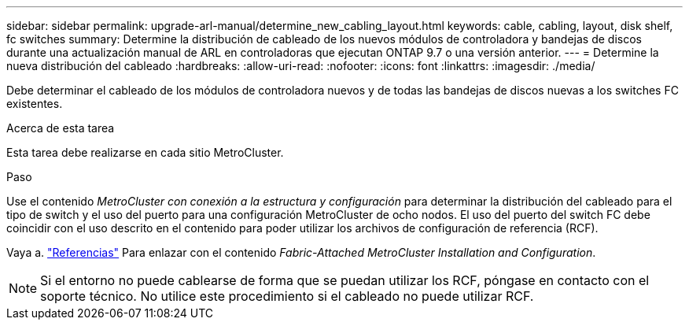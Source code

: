 ---
sidebar: sidebar 
permalink: upgrade-arl-manual/determine_new_cabling_layout.html 
keywords: cable, cabling, layout, disk shelf, fc switches 
summary: Determine la distribución de cableado de los nuevos módulos de controladora y bandejas de discos durante una actualización manual de ARL en controladoras que ejecutan ONTAP 9.7 o una versión anterior. 
---
= Determine la nueva distribución del cableado
:hardbreaks:
:allow-uri-read: 
:nofooter: 
:icons: font
:linkattrs: 
:imagesdir: ./media/


[role="lead"]
Debe determinar el cableado de los módulos de controladora nuevos y de todas las bandejas de discos nuevas a los switches FC existentes.

.Acerca de esta tarea
Esta tarea debe realizarse en cada sitio MetroCluster.

.Paso
Use el contenido _MetroCluster con conexión a la estructura y configuración_ para determinar la distribución del cableado para el tipo de switch y el uso del puerto para una configuración MetroCluster de ocho nodos. El uso del puerto del switch FC debe coincidir con el uso descrito en el contenido para poder utilizar los archivos de configuración de referencia (RCF).

Vaya a. link:other_references.html["Referencias"] Para enlazar con el contenido _Fabric-Attached MetroCluster Installation and Configuration_.


NOTE: Si el entorno no puede cablearse de forma que se puedan utilizar los RCF, póngase en contacto con el soporte técnico. No utilice este procedimiento si el cableado no puede utilizar RCF.

